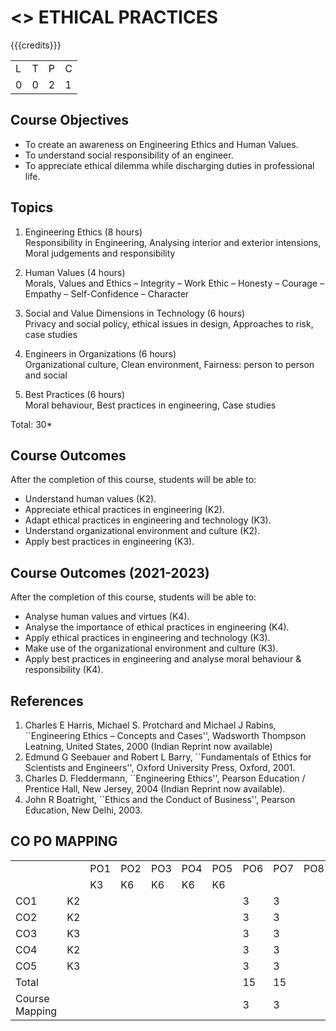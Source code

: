 * <<<PCP1111>>> ETHICAL PRACTICES
:properties:
:author: R.Kanchana,S.Kavitha
:date: 13 July 2018
:end:

#+startup: showall

{{{credits}}}
|L|T|P|C|
|0|0|2|1|

** Course Objectives
- To create an awareness on Engineering Ethics and Human Values.
- To understand social responsibility of an engineer.
- To appreciate ethical dilemma while discharging duties in
  professional life.

** Topics
1. Engineering Ethics (8 hours)\\
   Responsibility in Engineering, Analysing interior and exterior
   intensions, Moral judgements and responsibility

2. Human Values (4 hours)\\
   Morals, Values and Ethics – Integrity – Work Ethic – Honesty –
   Courage – Empathy – Self-Confidence – Character

3. Social and Value Dimensions in Technology (6 hours)\\
   Privacy and social policy, ethical issues in design, Approaches to
   risk, case studies

4. Engineers in Organizations (6 hours)\\
   Organizational culture, Clean environment, Fairness: person to
   person and social

5. Best Practices (6 hours)\\
   Moral behaviour, Best practices in engineering, Case studies

\hfill *Total: 30*

** Course Outcomes
After the completion of this course, students will be able to: 
- Understand human values (K2).
- Appreciate ethical practices in engineering (K2).
- Adapt ethical practices in engineering and technology (K3).
- Understand organizational environment and culture (K2).
- Apply best practices in engineering (K3).

** Course Outcomes (2021-2023)
After the completion of this course, students will be able to: 
- Analyse human values and virtues (K4).
- Analyse the importance of ethical practices in engineering (K4).
- Apply ethical practices in engineering and technology (K3).
- Make use of the organizational environment and culture (K3).
- Apply best practices in engineering and analyse moral behaviour & responsibility (K4).

** References
1. Charles E Harris, Michael S. Protchard and Michael J Rabins,
   ``Engineering Ethics -- Concepts and Cases'', Wadsworth Thompson
   Leatning, United States, 2000 (Indian Reprint now available)
2. Edmund G Seebauer and Robert L Barry, ``Fundamentals of Ethics for
   Scientists and Engineers'', Oxford University Press, Oxford, 2001.
3. Charles D. Fleddermann, ``Engineering Ethics'', Pearson Education /
   Prentice Hall, New Jersey, 2004 (Indian Reprint now available).
4. John R Boatright, ``Ethics and the Conduct of Business'', Pearson
   Education, New Delhi, 2003.
   
** CO PO MAPPING 
#+NAME: co-po-mapping
|                |    |PO1 | PO2 | PO3 | PO4 | PO5 | PO6 | PO7 | PO8 | PO9 | PO10 | PO11 | 
|                |    | K3 | K6  |  K6 |  K6 | K6  |     |     |     |     |      |      |     
| CO1            | K2 |    |     |     |     |     |  3  |  3  |     |  3  |   3  |  2   |    
| CO2            | K2 |    |     |     |     |     |  3  |  3  |     |  3  |   3  |  2   |  
| CO3            | K3 |    |     |     |     |     |  3  |  3  |     |  3  |   3  |  2   |    
| CO4            | K2 |    |     |     |     |     |  3  |  3  |     |  3  |   3  |  2   |    
| CO5            | K3 |    |     |     |     |     |  3  |  3  |     |  3  |   3  |  2   |    
| Total          |    |    |     |     |     |     |  15 |  15 |     | 15  |  15  |  10  |   
| Course Mapping |    |    |     |     |     |     |  3  |  3  |     |  3  |   3  |   2  | 

